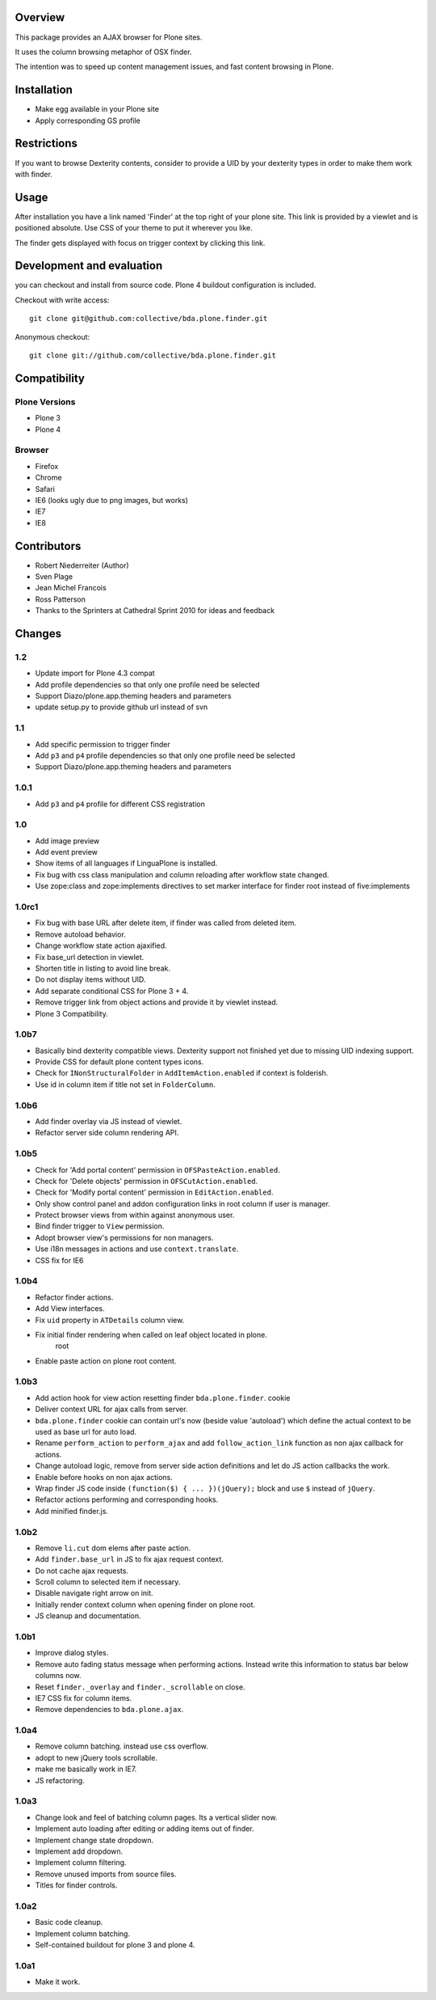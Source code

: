 Overview
========

This package provides an AJAX browser for Plone sites.

It uses the column browsing metaphor of OSX finder.

The intention was to speed up content management issues, and fast content
browsing in Plone.

.. image:: http://bluedynamics.com/bda.plone.finder.png


Installation
============

- Make egg available in your Plone site
- Apply corresponding GS profile


Restrictions
============

If you want to browse Dexterity contents, consider to provide a UID by your
dexterity types in order to make them work with finder.


Usage
=====

After installation you have a link named 'Finder' at the top right of your
plone site. This link is provided by a viewlet and is positioned absolute. Use
CSS of your theme to put it wherever you like.

The finder gets displayed with focus on trigger context by clicking this
link.


Development and evaluation
==========================

you can checkout and install from source code. Plone 4 buildout configuration
is included.

Checkout with write access::

    git clone git@github.com:collective/bda.plone.finder.git

Anonymous checkout::

    git clone git://github.com/collective/bda.plone.finder.git


Compatibility
=============

Plone Versions
--------------

- Plone 3
- Plone 4


Browser
-------

- Firefox
- Chrome
- Safari
- IE6 (looks ugly due to png images, but works)
- IE7
- IE8


Contributors
============

- Robert Niederreiter (Author)
- Sven Plage
- Jean Michel Francois
- Ross Patterson
- Thanks to the Sprinters at Cathedral Sprint 2010 for ideas and feedback


Changes
=======

1.2
---

- Update import for Plone 4.3 compat

- Add profile dependencies so that only one profile need be selected

- Support Diazo/plone.app.theming headers and parameters

- update setup.py to provide github url instead of svn


1.1
---

- Add specific permission to trigger finder

- Add ``p3`` and ``p4`` profile dependencies so that only one profile
  need be selected

- Support Diazo/plone.app.theming headers and parameters


1.0.1
-----

- Add ``p3`` and ``p4`` profile for different CSS registration


1.0
---

- Add image preview

- Add event preview

- Show items of all languages if LinguaPlone is installed.

- Fix bug with css class manipulation and column reloading after workflow
  state changed.

- Use zope:class and zope:implements directives to set marker interface for
  finder root instead of five:implements


1.0rc1
------

- Fix bug with base URL after delete item, if finder was called from deleted
  item.

- Remove autoload behavior.

- Change workflow state action ajaxified.

- Fix base_url detection in viewlet. 

- Shorten title in listing to avoid line break.

- Do not display items without UID.

- Add separate conditional CSS for Plone 3 + 4.

- Remove trigger link from object actions and provide it by viewlet instead.

- Plone 3 Compatibility.


1.0b7
-----

- Basically bind dexterity compatible views. Dexterity support not finished
  yet due to missing UID indexing support.

- Provide CSS for default plone content types icons.

- Check for ``INonStructuralFolder`` in ``AddItemAction.enabled`` if context
  is folderish.

- Use id in column item if title not set in ``FolderColumn``.


1.0b6
-----

- Add finder overlay via JS instead of viewlet.

- Refactor server side column rendering API.


1.0b5
-----

- Check for 'Add portal content' permission in ``OFSPasteAction.enabled``.

- Check for 'Delete objects' permission in ``OFSCutAction.enabled``.

- Check for 'Modify portal content' permission in ``EditAction.enabled``.

- Only show control panel and addon configuration links in root column if
  user is manager.

- Protect browser views from within against anonymous user.

- Bind finder trigger to ``View`` permission.

- Adopt browser view's permissions for non managers.

- Use i18n messages in actions and use ``context.translate``.

- CSS fix for IE6


1.0b4
-----

- Refactor finder actions.

- Add View interfaces.

- Fix ``uid`` property in ``ATDetails`` column view.

- Fix initial finder rendering when called on leaf object located in plone.
    root

- Enable paste action on plone root content.


1.0b3
-----

- Add action hook for view action resetting finder ``bda.plone.finder``.
  cookie

- Deliver context URL for ajax calls from server.

- ``bda.plone.finder`` cookie can contain url's now (beside value 'autoload')
  which define the actual context to be used as base url for auto load.

- Rename ``perform_action`` to ``perform_ajax`` and add ``follow_action_link``
  function as non ajax callback for actions.

- Change autoload logic, remove from server side action definitions and let
  do JS action callbacks the work.

- Enable before hooks on non ajax actions.

- Wrap finder JS code inside ``(function($) { ... })(jQuery);`` block
  and use ``$`` instead of ``jQuery``.

- Refactor actions performing and corresponding hooks.

- Add minified finder.js.


1.0b2
-----

- Remove ``li.cut`` dom elems after paste action.

- Add ``finder.base_url`` in JS to fix ajax request context.

- Do not cache ajax requests.

- Scroll column to selected item if necessary.

- Disable navigate right arrow on init.

- Initially render context column when opening finder on plone root.

- JS cleanup and documentation.


1.0b1
-----

- Improve dialog styles.

- Remove auto fading status message when performing actions. Instead write
  this information to status bar below columns now.

- Reset ``finder._overlay`` and ``finder._scrollable`` on close.

- IE7 CSS fix for column items.

- Remove dependencies to ``bda.plone.ajax``.


1.0a4
-----

- Remove column batching. instead use css overflow.

- adopt to new jQuery tools scrollable.

- make me basically work in IE7.

- JS refactoring.


1.0a3
-----

- Change look and feel of batching column pages. Its a vertical slider now.

- Implement auto loading after editing or adding items out of finder.

- Implement change state dropdown.

- Implement add dropdown.

- Implement column filtering.

- Remove unused imports from source files.

- Titles for finder controls.


1.0a2
-----

- Basic code cleanup.

- Implement column batching.

- Self-contained buildout for plone 3 and plone 4.


1.0a1
-----

- Make it work.

